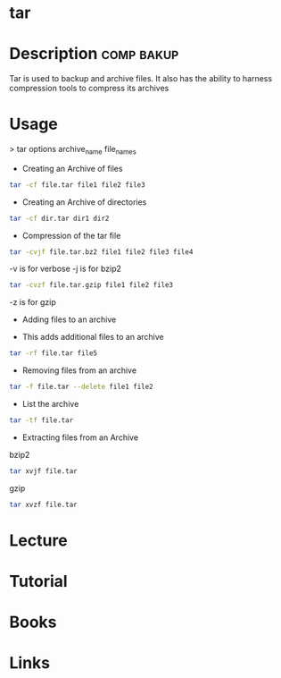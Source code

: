 #+TAGS: comp bakup


* tar
* Description							 :comp:bakup:
Tar is used to backup and archive files. It also has the ability to harness compression tools to compress its archives

* Usage

> tar options archive_name file_names

- Creating an Archive of files
#+BEGIN_SRC sh
tar -cf file.tar file1 file2 file3
#+END_SRC

- Creating an Archive of directories
#+BEGIN_SRC sh
tar -cf dir.tar dir1 dir2
#+END_SRC

- Compression of the tar file
#+BEGIN_SRC sh
tar -cvjf file.tar.bz2 file1 file2 file3 file4
#+END_SRC
-v is for verbose
-j is for bzip2

#+BEGIN_SRC sh
tar -cvzf file.tar.gzip file1 file2 file3
#+END_SRC
-z is for gzip

- Adding files to an archive

- This adds additional files to an archive
#+BEGIN_SRC sh
tar -rf file.tar file5
#+END_SRC

- Removing files from an archive
#+BEGIN_SRC sh
tar -f file.tar --delete file1 file2
#+END_SRC

- List the archive
#+BEGIN_SRC sh
tar -tf file.tar
#+END_SRC

- Extracting files from an Archive
bzip2
#+BEGIN_SRC sh
tar xvjf file.tar
#+END_SRC

gzip
#+BEGIN_SRC sh
tar xvzf file.tar
#+END_SRC

* Lecture
* Tutorial
* Books
* Links
